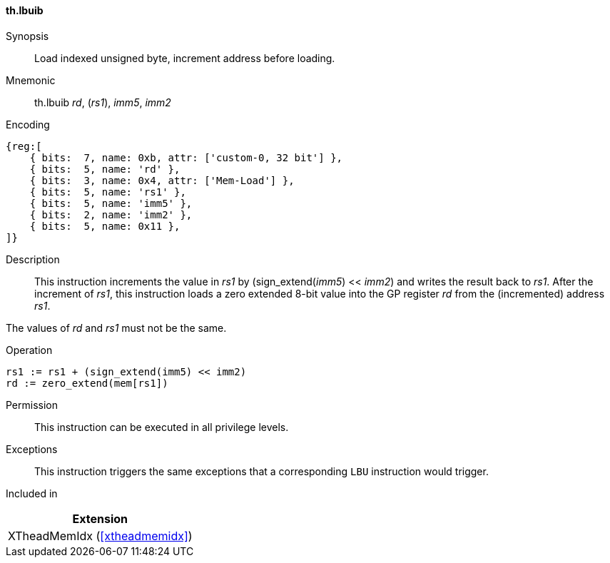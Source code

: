 [#xtheadmemidx-insns-lbuib,reftext=Load indexed unsigned byte, increment-before]
==== th.lbuib

Synopsis::
Load indexed unsigned byte, increment address before loading.

Mnemonic::
th.lbuib _rd_, (_rs1_), _imm5_, _imm2_

Encoding::
[wavedrom, , svg]
....
{reg:[
    { bits:  7, name: 0xb, attr: ['custom-0, 32 bit'] },
    { bits:  5, name: 'rd' },
    { bits:  3, name: 0x4, attr: ['Mem-Load'] },
    { bits:  5, name: 'rs1' },
    { bits:  5, name: 'imm5' },
    { bits:  2, name: 'imm2' },
    { bits:  5, name: 0x11 },
]}
....

Description::
This instruction increments the value in _rs1_ by (sign_extend(_imm5_) << _imm2_) and writes the result back to _rs1_.
After the increment of _rs1_, this instruction loads a zero extended 8-bit value into the GP register _rd_ from the (incremented) address _rs1_.

The values of _rd_ and _rs1_ must not be the same.

Operation::
[source,sail]
--
rs1 := rs1 + (sign_extend(imm5) << imm2)
rd := zero_extend(mem[rs1])
--

Permission::
This instruction can be executed in all privilege levels.

Exceptions::
This instruction triggers the same exceptions that a corresponding `LBU` instruction would trigger.

Included in::
[%header]
|===
|Extension

|XTheadMemIdx (<<#xtheadmemidx>>)
|===

